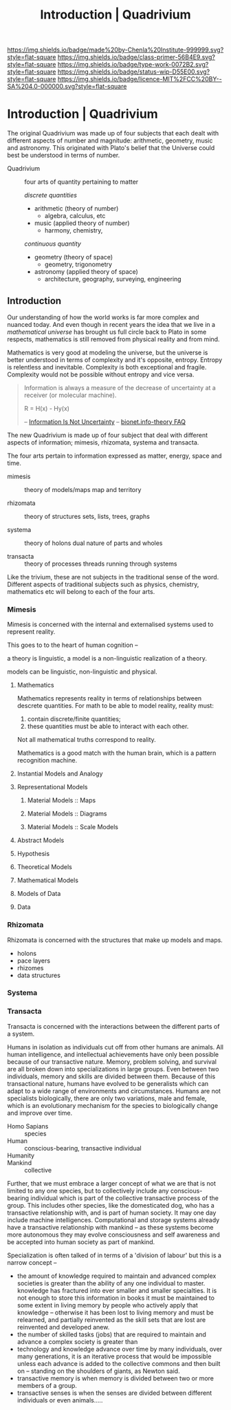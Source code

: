 #   -*- mode: org; fill-column: 60 -*-

#+TITLE: Introduction | Quadrivium
#+STARTUP: showall
#+TOC: headlines 4
#+PROPERTY: filename

[[https://img.shields.io/badge/made%20by-Chenla%20Institute-999999.svg?style=flat-square]] 
[[https://img.shields.io/badge/class-primer-56B4E9.svg?style=flat-square]]
[[https://img.shields.io/badge/type-work-0072B2.svg?style=flat-square]]
[[https://img.shields.io/badge/status-wip-D55E00.svg?style=flat-square]]
[[https://img.shields.io/badge/licence-MIT%2FCC%20BY--SA%204.0-000000.svg?style=flat-square]]

* Introduction | Quadrivium
:PROPERTIES:
:CUSTOM_ID: 
:Name:      /home/deerpig/proj/chenla/trivium/quad-introduction.org
:Created:   2017-03-30T17:45@Prek Leap (11.642600N-104.919210W)
:ID:        aa32930a-3ee2-4420-b6b9-4f1987cca43c
:VER:       564188865.137237992
:GEO:       48P-491193-1287029-15
:BXID:      proj:NAU2-4815
:Class:     primer
:Type:      work
:Status:    wip
:Licence:   MIT/CC BY-SA 4.0
:END:



The original Quadrivium was made up of four subjects that each dealt
with different aspects of number and magnitude: arithmetic, geometry,
music and astronomy.  This originated with Plato's belief that the
Universe could best be understood in terms of number.

 - Quadrivium :: four arts of quantity pertaining to matter

  /discrete quantities/

   - arithmetic (theory of number)
     - algebra, calculus, etc
   - music (applied theory of number)
     - harmony, chemistry, 

   /continuous quantity/

   - geometry (theory of space)
     - geometry, trigonometry
   - astronomy (applied theory of space)
     - architecture, geography, surveying, engineering 


** Introduction

Our understanding of how the world works is far more complex
and nuanced today.  And even though in recent years the idea
that we live in a /mathematical universe/ has brought us
full circle back to Plato in some respects, mathematics is
still removed from physical reality and from mind.

Mathematics is very good at modeling the universe, but the
universe is better understood in terms of complexity and it's
opposite, entropy.  Entropy is relentless and inevitable.
Complexity is both exceptional and fragile.  Complexity
would not be possible without entropy and vice versa.

#+begin_quote
Information is always a measure of the decrease of
uncertainty at a receiver (or molecular machine).

            R = H(x) - Hy(x) 

-- [[https://schneider.ncifcrf.gov/information.is.not.uncertainty.html][Information Is Not Uncertainty]]
-- [[https://schneider.ncifcrf.gov/bionet.info-theory.faq.html#Information.Equal.Entropy][bionet.info-theory FAQ]]
#+end_quote

The new Quadrivium is made up of four subject that deal with
different aspects of information; mimesis, rhizomata,
systema and transacta.
 
The four arts pertain to information expressed as matter,
energy, space and time.


  - mimesis   :: theory of models/maps
       map and territory  

  - rhizomata :: theory of structures
       sets, lists, trees, graphs

  - systema   :: theory of holons
       dual nature of parts and wholes

  - transacta :: theory of processes 
       threads running through systems


Like the trivium, these are not subjects in the traditional
sense of the word.  Different aspects of traditional
subjects such as physics, chemistry, mathematics etc will
belong to each of the four arts.


*** Mimesis

Mimesis is concerned with the internal and externalised systems used
to represent reality.

This goes to to the heart of human cognition -- 

a theory is linguistic, a model is a non-linguistic realization of a
theory.

models can be linguistic, non-linguistic and physical.

**** Mathematics

Mathematics represents reality in terms of relationships between
descrete quantities.  For math to be able to model reality, reality
must:

  1. contain discrete/finite quantities;
  2. these quantities must be able to interact with each other.

Not all mathematical truths correspond to reality.

Mathematics is a good match with the human brain, which is a pattern
recognition machine.


**** Instantial Models and Analogy
**** Representational Models
***** Material Models :: Maps
***** Material Models :: Diagrams
***** Material Models :: Scale Models
**** Abstract Models
**** Hypothesis
**** Theoretical Models
**** Mathematical Models
**** Models of Data
**** Data

*** Rhizomata

Rhizomata is concerned with the structures that make up models and
maps.

 - holons
 - pace layers
 - rhizomes
 - data structures



*** Systema
*** Transacta

Transacta is concerned with the interactions between the
different parts of a system.

Humans in isolation as individuals cut off from other humans are
animals.  All human intelligence, and intellectual achievements have
only been possible because of our transactive nature.  Memory, problem
solving, and survival are all broken down into specializations in
large groups.  Even between two individuals, memory and skills are
divided between them.  Because of this transactional nature, humans
have evolved to be generalists which can adapt to a wide range of
environments and circumstances.  Humans are not specialists
biologically, there are only two variations, male and female, which
is an evolutionary mechanism for the species to biologically change
and improve over time.  

  - Homo Sapians :: species
  - Human        :: conscious-bearing, transactive individual
  - Humanity     :: 
  - Mankind      :: collective

Further, that we must embrace a larger concept of what we are that is
not limited to any one species, but to collectively include any
conscious-bearing individual which is part of the collective
transactive process of the group.  This includes other species, like
the domesticated dog, who has a transactive relationship with, and is
part of human society.  It may one day include machine intelligences.
Computational and storage systems already have a transactive
relationship with mankind -- as these systems become more autonomous
they may evolve consciousness and self awareness and be accepted into
human society as part of mankind.


Specialization is often talked of in terms of a 'division of labour'
but this is a narrow concept --

  - the amount of knowledge required to maintain and advanced complex
    societies is greater than the ability of any one individual to
    master.  knowledge has fractured into ever smaller and smaller
    specialties.  It is not enough to store this information in books
    it must be maintained to some extent in living memory by people
    who actively apply that knowledge -- otherwise it has been lost to
    living memory and must be relearned, and partially reinvented as
    the skill sets that are lost are reinvented and developed anew.
  - the number of skilled tasks (jobs) that are required to maintain
    and advance a complex society is greater than 
  - technology and knowledge advance over time by many individuals,
    over many generations, it is an iterative process that would be
    impossible unless each advance is added to the collective commons
    and then built on -- standing on the shoulders of giants, as
    Newton said.
  - transactive memory is when memory is divided between two or more
    members of a group.
  - transactive senses is when the senses are divided between
    different individuals or even animals.....
